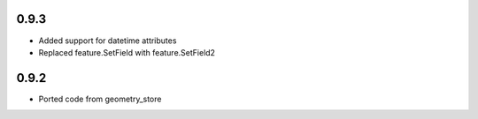 0.9.3
-----
- Added support for datetime attributes
- Replaced feature.SetField with feature.SetField2

0.9.2
-----
- Ported code from geometry_store
